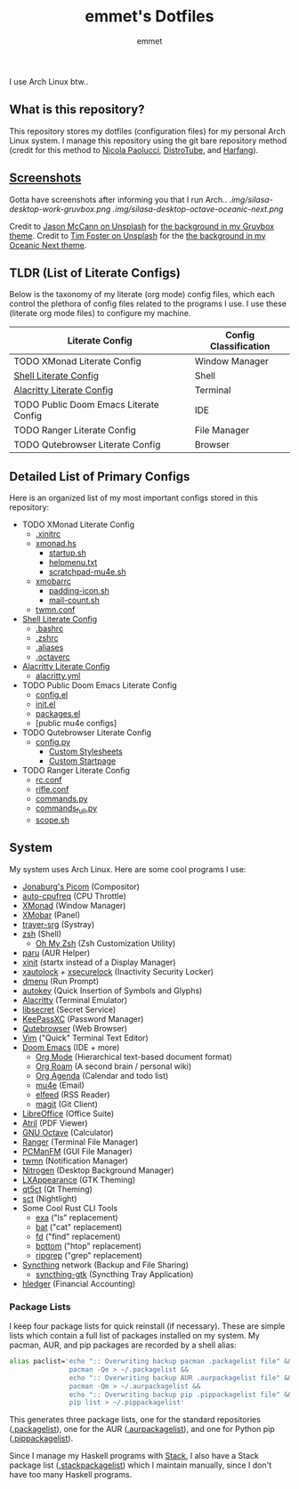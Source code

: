 #+TITLE: emmet's Dotfiles
#+AUTHOR: emmet

I use Arch Linux btw..

** What is this repository?
This repository stores my dotfiles (configuration files) for my personal Arch Linux system. I manage this repository using the git bare repository method (credit for this method to [[https://www.atlassian.com/git/tutorials/dotfiles][Nicola Paolucci]], [[https://odysee.com/@DistroTube:2/git-bare-repository-a-better-way-to:7][DistroTube]], and [[https://harfangk.github.io/2016/09/18/manage-dotfiles-with-a-git-bare-repository.html][Harfang]]).

** [[./.screenshots.org][Screenshots]]
Gotta have screenshots after informing you that I run Arch..
[[.img/silasa-desktop-work-gruvbox.png]]
[[.img/silasa-desktop-octave-oceanic-next.png]]

Credit to [[https://unsplash.com/@bkview][Jason McCann on Unsplash]] for [[https://unsplash.com/photos/Gj76llxJHd4][the background in my Gruvbox theme]].
Credit to [[https://unsplash.com/@timberfoster][Tim Foster on Unsplash]] for the [[https://unsplash.com/photos/wPXBkZ-Pxjw][the background in my Oceanic Next theme]].

** TLDR (List of Literate Configs)
Below is the taxonomy of my literate (org mode) config files, which each control the plethora of config files related to the programs I use.  I use these (literate org mode files) to configure my machine.
| Literate Config                        | Config Classification |
|----------------------------------------+-----------------------|
| TODO XMonad Literate Config            | Window Manager        |
| [[./.shell.org][Shell Literate Config]]                  | Shell                 |
| [[./.config/alacritty/alacritty.org][Alacritty Literate Config]]              | Terminal              |
| TODO Public Doom Emacs Literate Config | IDE                   |
| TODO Ranger Literate Config            | File Manager          |
| TODO Qutebrowser Literate Config       | Browser               |

** Detailed List of Primary Configs
Here is an organized list of my most important configs stored in this repository:
- TODO XMonad Literate Config
  - [[./.xinitrc][.xinitrc]]
  - [[./.xmonad/xmonad.hs][xmonad.hs]]
    - [[./.xmonad/startup.sh][startup.sh]]
    - [[./.xmonad/helpmenu.txt][helpmenu.txt]]
    - [[./.xmonad/scratchpad-mu4e.sh][scratchpad-mu4e.sh]]
  - [[./.config/xmobar/gruvbox-dark-xmobarrc.hs][xmobarrc]]
    - [[./.config/xmobar/padding-icon.sh][padding-icon.sh]]
    - [[./.config/xmobar/mail-count.sh][mail-count.sh]]
  - [[./.config/twmn/twmn.conf][twmn.conf]]
- [[./.shell.org][Shell Literate Config]]
  - [[./.bashrc][.bashrc]]
  - [[./.zshrc][.zshrc]]
  - [[./.aliases][.aliases]]
  - [[./.octaverc][.octaverc]]
- [[./.config/alacritty/alacritty.org][Alacritty Literate Config]]
  - [[./.config/alacritty/alacritty.yml][alacritty.yml]]
- TODO Public Doom Emacs Literate Config
  - [[./.doom.d/config.el][config.el]]
  - [[./.doom.d/init.el][init.el]]
  - [[./.doom.d/packages.el][packages.el]]
  - [public mu4e configs]
- TODO Qutebrowser Literate Config
  - [[./.config/qutebrowser/config.py][config.py]]
    - [[./.config/qutebrowser/themes][Custom Stylesheets]]
    - [[./.config/qutebrowser/qute-home.html][Custom Startpage]]
- TODO Ranger Literate Config
  - [[./.config/ranger/rc.conf][rc.conf]]
  - [[./.config/ranger/rifle.conf][rifle.conf]]
  - [[./.config/ranger/commands.py][commands.py]]
  - [[./.config/ranger/commands_full.py][commands_full.py]]
  - [[./.config/ranger/scope.sh][scope.sh]]

** System
My system uses Arch Linux. Here are some cool programs I use:
- [[https://github.com/jonaburg/picom][Jonaburg's Picom]] (Compositor)
- [[https://github.com/AdnanHodzic/auto-cpufreq][auto-cpufreq]] (CPU Throttle)
- [[https://xmonad.org/][XMonad]] (Window Manager)
- [[https://github.com/jaor/xmobar][XMobar]] (Panel)
- [[https://github.com/sargon/trayer-srg][trayer-srg]] (Systray)
- [[https://www.zsh.org/][zsh]] (Shell)
  - [[https://ohmyz.sh/][Oh My Zsh]] (Zsh Customization Utility)
- [[https://github.com/Morganamilo/paru][paru]] (AUR Helper)
- [[https://wiki.archlinux.org/title/Xinit][xinit]] (startx instead of a Display Manager)
- [[https://archlinux.org/packages/community/x86_64/xautolock/][xautolock]] + [[https://github.com/google/xsecurelock][xsecurelock]] (Inactivity Security Locker)
- [[https://tools.suckless.org/dmenu/][dmenu]] (Run Prompt)
- [[https://github.com/autokey/autokey][autokey]] (Quick Insertion of Symbols and Glyphs)
- [[https://alacritty.org/][Alacritty]] (Terminal Emulator)
- [[https://wiki.gnome.org/Projects/Libsecret][libsecret]] (Secret Service)
- [[https://keepassxc.org/][KeePassXC]] (Password Manager)
- [[https://qutebrowser.org/][Qutebrowser]] (Web Browser)
- [[https://www.vim.org/][Vim]] ("Quick" Terminal Text Editor)
- [[https://github.com/hlissner/doom-emacs][Doom Emacs]] (IDE + more)
  - [[https://orgmode.org/][Org Mode]] (Hierarchical text-based document format)
  - [[https://www.orgroam.com/][Org Roam]] (A second brain / personal wiki)
  - [[https://orgmode.org/][Org Agenda]] (Calendar and todo list)
  - [[https://www.emacswiki.org/emacs/mu4e][mu4e]] (Email)
  - [[https://github.com/skeeto/elfeed][elfeed]] (RSS Reader)
  - [[https://magit.vc/][magit]] (Git Client)
- [[https://www.libreoffice.org/][LibreOffice]] (Office Suite)
- [[https://github.com/mate-desktop/atril][Atril]] (PDF Viewer)
- [[https://www.gnu.org/software/octave/index][GNU Octave]] (Calculator)
- [[https://github.com/ranger/ranger][Ranger]] (Terminal File Manager)
- [[https://wiki.lxde.org/en/PCManFM][PCManFM]] (GUI File Manager)
- [[https://github.com/sboli/twmn][twmn]] (Notification Manager)
- [[https://github.com/l3ib/nitrogen][Nitrogen]] (Desktop Background Manager)
- [[https://wiki.lxde.org/en/LXAppearance][LXAppearance]] (GTK Theming)
- [[https://sourceforge.net/projects/qt5ct/][qt5ct]] (Qt Theming)
- [[https://github.com/faf0/sct][sct]] (Nightlight)
- Some Cool Rust CLI Tools
  - [[https://the.exa.website/][exa]] ("ls" replacement)
  - [[https://github.com/sharkdp/bat][bat]] ("cat" replacement)
  - [[https://github.com/sharkdp/fd][fd]] ("find" replacement)
  - [[https://github.com/ClementTsang/bottom][bottom]] ("htop" replacement)
  - [[https://github.com/BurntSushi/ripgrep][ripgrep]] ("grep" replacement)
- [[https://syncthing.net/][Syncthing]] network (Backup and File Sharing)
  - [[https://salsa.debian.org/debian/syncthing-gtk][syncthing-gtk]] (Syncthing Tray Application)
- [[https://hledger.org/][hledger]] (Financial Accounting)

*** Package Lists
I keep four package lists for quick reinstall (if necessary). These are simple lists which contain a full list of packages installed on my system.
My pacman, AUR, and pip packages are recorded by a shell alias:
#+BEGIN_SRC sh
alias paclist='echo ":: Overwriting backup pacman .packagelist file" &&
               pacman -Qe > ~/.packagelist &&
               echo ":: Overwriting backup AUR .aurpackagelist file" &&
               pacman -Qm > ~/.aurpackagelist &&
               echo ":: Overwriting backup pip .pippackagelist file" &&
               pip list > ~/.pippackagelist'
#+END_SRC
This generates three package lists, one for the standard repositories ([[./.packagelist][.packagelist]]), one for the AUR ([[./.aurpackagelist][.aurpackagelist]]), and one for Python pip ([[./.pippackagelist][.pippackagelist]]).

Since I manage my Haskell programs with [[https://docs.haskellstack.org/en/stable/README/][Stack]], I also have a Stack package list ([[./.stackpackagelist][.stackpackagelist]]) which I maintain manually, since I don't have too many Haskell programs.
